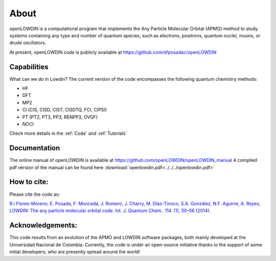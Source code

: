 =====
About
=====

openLOWDIN is a computational program that implements the Any Particle Molecular Orbital (APMO) method to study systems containing any type and number of quantum species, such as electrons, positrons, quantum nuclei, muons, or drude oscillators.

At present, openLOWDIN code is publicly available at https://github.com/efposadac/openLOWDIN

Capabilities
============

What can we do in Lowdin? The current version of the code encompasses the following quantum chemistry methods:

* HF
* DFT
* MP2
* CI (CIS, CISD, CIST, CISDTQ, FCI, CIPSI)
* PT (PT2, PT3, PP3, RENPP3, OVGF)
* NOCI

Check more details in the :ref:`Code` and :ref:`Tutorials`

Documentation
=============

The online manual of openLOWDIN is available at https://github.com/openLOWDIN/openLOWDIN_manual
A compiled pdf version of the manual can be found here :download:`openlowdin.pdf<../../../openlowdin.pdf>`

How to cite:
============

Please cite the code as:

`R.i Flores-Moreno, E. Posada, F. Moncada, J. Romero, J. Charry, M. Díaz-Tinoco, S.A. González, N.F. Aguirre, A. Reyes, LOWDIN: The any particle molecular orbital code. Int. J. Quantum Chem.. 114. (1), 50–56 (2014). <https://onlinelibrary.wiley.com/doi/full/10.1002/qua.24500>`_

Acknowledgements:
=================

This code results from an evolution of the APMO and LOWDIN software packages, both mainly developed at the Universidad Nacional de Colombia. Currently, the code is under an open-source initiative thanks to the support of some initial developers, who are presently spread around the world!
